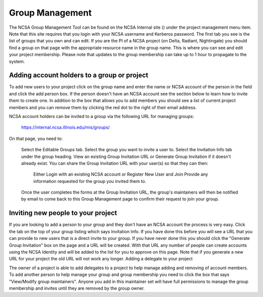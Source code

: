 .. _group-mgmt:

Group Management
===================

The NCSA Group Management Tool can be found on the NCSA Internal site () under the project management menu item.  
Note that this site requires that you login with your NCSA username and Kerberos password. 
The first tab you see is the list of groups that you own and can edit.  
If you are the PI of a NCSA project (on Delta, Radiant, Nightingale) you should find a group on that page with the appropriate resource name in the group name.
This is where you can see and edit your project membership.  
Please note that updates to the group membership can take up to 1 hour to propagate to the system.


Adding account holders to a group or project
-----------------------------------------------

To add new users to your project click on the group name and enter the name or NCSA account of the person in the field and click the add person box.  
If the person doesn't have an NCSA account see the section below to learn how to invite them to create one.  
In addition to the box that allows you to add members you should see a list of current project members and you can remove them by clicking the red dot to the right of their email address.

NCSA account holders can be invited to a group via the following URL for managing groups:

    https://internal.ncsa.illinois.edu/mis/groups/

On that page, you need to:

    Select the Editable Groups tab.
    Select the group you want to invite a user to.
    Select the Invitation Info tab under the group heading.
    View an existing Group Invitation URL or Generate Group Invitation if it doesn't already exist.
    You can share the Group Invitation URL with your user(s) so that they can then:
        Either Login with an existing NCSA account or Register New User and Join
        Provide any information requested for the group you invited them to.
    Once the user completes the forms at the Group Invitation URL, the group's maintainers will then be notified by email to come back to this Group Management page to confirm their request to join your group.

Inviting new people to your project
---------------------------------------

If you are looking to add a person to your group and they don't have an NCSA account the process is very easy.  
Click the tab on the top of your group listing which says Invitation Info.  
If you have done this before you will see a URL that you can provide to new users that is a direct invite to your group.  
If you have never done this you should click the "Generate Group Invitation" box on the page and a URL will be created.  
With that URL any number of people can create accounts using the NCSA Identity and will be added to the list for you to approve on this page.  
Note that if you generate a new URL for your project the old URL will not work any longer.
Adding a delegate to your project

The owner of a project is able to add delegates to a project to help manage adding and removing of account members. 
To add another person to help manage your group and group membership you need to click the box that says "View/Modify group maintainers".  
Anyone you add in this maintainer set will have full permissions to manage the group membership and invites until they are removed by the group owner.
